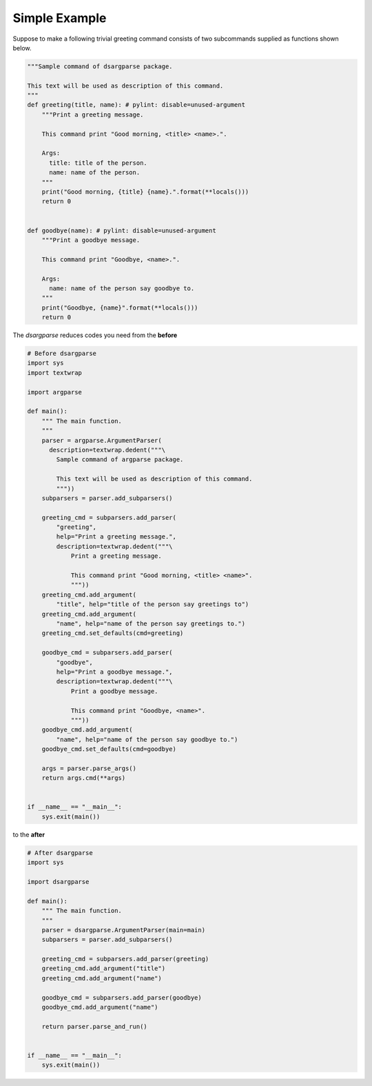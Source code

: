 Simple Example
===============

Suppose to make a following trivial greeting command consists of two subcommands
supplied as functions shown below.

.. code-block:: python

    """Sample command of dsargparse package.

    This text will be used as description of this command.
    """
    def greeting(title, name): # pylint: disable=unused-argument
        """Print a greeting message.

        This command print "Good morning, <title> <name>.".

        Args:
          title: title of the person.
          name: name of the person.
        """
        print("Good morning, {title} {name}.".format(**locals()))
        return 0


    def goodbye(name): # pylint: disable=unused-argument
        """Print a goodbye message.

        This command print "Goodbye, <name>.".

        Args:
          name: name of the person say goodbye to.
        """
        print("Goodbye, {name}".format(**locals()))
        return 0


The `dsargparse` reduces codes you need from the **before**

.. code-block:: python

    # Before dsargparse
    import sys
    import textwrap

    import argparse

    def main():
        """ The main function.
        """
        parser = argparse.ArgumentParser(
          description=textwrap.dedent("""\
            Sample command of argparse package.

            This text will be used as description of this command.
            """))
        subparsers = parser.add_subparsers()

        greeting_cmd = subparsers.add_parser(
            "greeting",
            help="Print a greeting message.",
            description=textwrap.dedent("""\
                Print a greeting message.

                This command print "Good morning, <title> <name>".
                """))
        greeting_cmd.add_argument(
            "title", help="title of the person say greetings to")
        greeting_cmd.add_argument(
            "name", help="name of the person say greetings to.")
        greeting_cmd.set_defaults(cmd=greeting)

        goodbye_cmd = subparsers.add_parser(
            "goodbye",
            help="Print a goodbye message.",
            description=textwrap.dedent("""\
                Print a goodbye message.

                This command print "Goodbye, <name>".
                """))
        goodbye_cmd.add_argument(
            "name", help="name of the person say goodbye to.")
        goodbye_cmd.set_defaults(cmd=goodbye)

        args = parser.parse_args()
        return args.cmd(**args)


    if __name__ == "__main__":
        sys.exit(main())

to the **after**

.. code-block:: python

    # After dsargparse
    import sys

    import dsargparse

    def main():
        """ The main function.
        """
        parser = dsargparse.ArgumentParser(main=main)
        subparsers = parser.add_subparsers()

        greeting_cmd = subparsers.add_parser(greeting)
        greeting_cmd.add_argument("title")
        greeting_cmd.add_argument("name")

        goodbye_cmd = subparsers.add_parser(goodbye)
        goodbye_cmd.add_argument("name")

        return parser.parse_and_run()


    if __name__ == "__main__":
        sys.exit(main())
